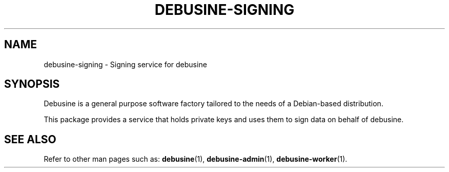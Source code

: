 .TH DEBUSINE\-SIGNING 1
.SH NAME
debusine\-signing \- Signing service for debusine
.SH SYNOPSIS
Debusine is a general purpose software factory tailored to the needs of a
Debian-based distribution.

This package provides a service that holds private keys and uses them to
sign data on behalf of debusine.
.SH "SEE ALSO"
Refer to other man pages such as:
.BR debusine (1),
.BR debusine\-admin (1),
.BR debusine\-worker (1).
